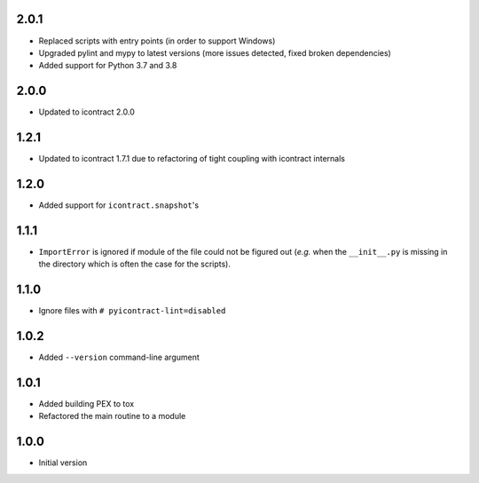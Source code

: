 2.0.1
=====
* Replaced scripts with entry points (in order to support Windows)
* Upgraded pylint and mypy to latest versions
  (more issues detected, fixed broken dependencies)
* Added support for Python 3.7 and 3.8

2.0.0
=====
* Updated to icontract 2.0.0

1.2.1
=====
* Updated to icontract 1.7.1 due to refactoring of tight coupling with icontract internals

1.2.0
=====
* Added support for ``icontract.snapshot``'s

1.1.1
=====
* ``ImportError`` is ignored if module of the file could not be figured out (*e.g.* when the ``__init__.py`` is
  missing in the directory which is often the case for the scripts).

1.1.0
=====
* Ignore files with ``# pyicontract-lint=disabled``

1.0.2
=====
* Added ``--version`` command-line argument

1.0.1
=====
* Added building PEX to tox
* Refactored the main routine to a module

1.0.0
=====
* Initial version
